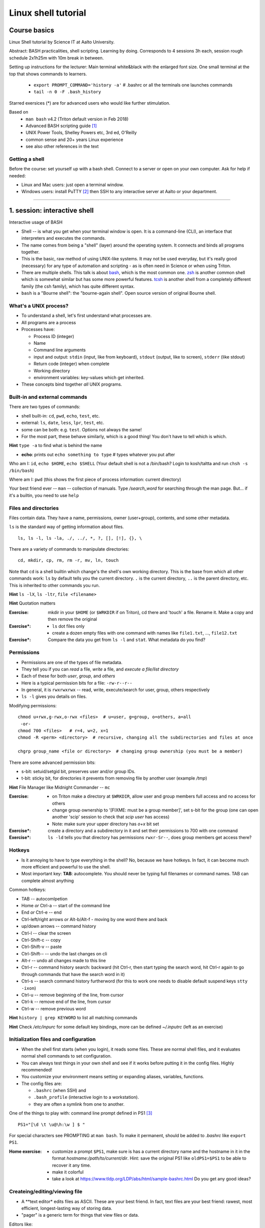 ====================
Linux shell tutorial
====================


Course basics
=============
Linux Shell tutorial by Science IT at Aalto University.

Abstract: BASH practicalities, shell scripting. Learning by doing.  Corresponds to 4 sessions 3h each, session rough schedule 2x1h25m with 10m break in between.

Setting up instructions for the lecturer: Main terminal white&black
with the enlarged font size.  One small terminal at the top that shows
commands to learners.

 - ``export PROMPT_COMMAND='history -a'``   # .bashrc or all the terminals one launches commands
 - ``tail -n 0 -F .bash_history``

Starred exersices (*) are for advanced users who would like further stimulation.

Based on
 - ``man bash`` v4.2 (Triton default version in Feb 2018)
 - Advanced BASH scripting guide [#]_
 - UNIX Power Tools, Shelley Powers etc, 3rd ed, O'Reilly
 - common sense and 20+ years Linux experience
 - see also other references in the text

Getting a shell
---------------

Before the course: set yourself up with a bash shell.  Connect to a
server or open on your own computer.  Ask for help if needed:

- Linux and Mac users: just open a terminal window.
- Windows users: install PuTTY [#]_ then SSH to any interactive server
  at Aalto or your department.

-----------------------------------------------------------------------------

1. session: interactive shell
=============================
Interactive usage of BASH

- Shell -- is what you get when your terminal window is open. It is a
  command-line (CLI), an interface that interpreters and executes the
  commands.
- The name comes from being a "shell" (layer) around the operating
  system.  It connects and binds all programs together.
- This is the basic, raw method of using UNIX-like systems.  It may
  not be used everyday, but it's really good (necessary) for any type
  of automation and scripting - as is often need in Science or when
  using Triton.
- There are multiple shells.  This talk is about `bash
  <https://en.wikipedia.org/wiki/Bash_(Unix_shell)>`__, which is the
  most common one.  `zsh <https://en.wikipedia.org/wiki/Z_shell>`__ is
  another common shell which is somewhat similar but has some more
  powerful features.  `tcsh <https://en.wikipedia.org/wiki/Tcsh>`__ is
  another shell from a completely different family (the csh family),
  which has quite different syntax.
- ``bash`` is a "Bourne shell": the "bourne-again shell".  Open source
  version of original Bourne shell.


What's a UNIX process?
----------------------
- To understand a shell, let's first understand what processes are.
- All programs are a process
- Processes have:

  - Process ID (integer)
  - Name
  - Command line arguments
  - input and output: ``stdin`` (input, like from keyboard),
    ``stdout`` (output, like to screen), ``stderr`` (like stdout)
  - Return code (integer) when complete
  - Working directory
  - environment variables: key-values which get inherited.

- These concepts bind together *all* UNIX programs.

Built-in and external commands
------------------------------

There are two types of commands:

- shell built-in: ``cd``, ``pwd``, ``echo``, ``test``, etc.
- external: ``ls``, ``date``, ``less``, ``lpr``, ``test``, etc.
- some can be both: e.g. ``test``.  Options not always the same!
- For the most part, these behave similarly, which is a good thing!
  You don't have to tell which is which.

**Hint** ``type -a`` to find what is behind the name

- **echo**: prints out ``echo something to type`` # types whatever you put after

Who am I: ``id``, ``echo $HOME``, ``echo $SHELL``
(Your default shell is not a /bin/bash? Login to kosh/taltta and run ``chsh -s /bin/bash``)

Where am I: ``pwd`` (this shows the first piece of process
information: current directory)

Your best friend ever -- ``man`` -- collection of manuals. Type
*/search_word* for searching through the man page.  But... if it's a
builtin, you need to use ``help``


Files and directories
---------------------
Files contain data.  They have a name, permissions, owner
(user+group), contents, and some other metadata.


``ls`` is the standard way of getting information about files.

::

 ls, ls -l, ls -la, ./, ../, *, ?, [], [!], {}, \

There are a variety of commands to manipulate directories:

::

 cd, mkdir, cp, rm, rm -r, mv, ln, touch

Note that ``cd`` is a shell builtin which change's the shell's own
working directory.  This is the base from which all other commands
work: ``ls`` by default tells you the current directory.  ``.`` is the
current directory, ``..`` is the parent directory, etc.  This is
inherited to other commands you run.

**Hint** ``ls -lX``, ``ls -ltr``, ``file <filename>``

**Hint** Quotation matters

:Exercise: mkdir in your ``$HOME`` (or ``$WRKDIR`` if on Triton), cd
           there and 'touch' a file. Rename it. Make a copy and then
           remove the original
:Exercise*:
 - ``ls`` dot files only
 - create a dozen empty files with one command with names like
   ``file1.txt``, ..., ``file12.txt``
:Exercise*: Compare the data you get from ``ls -l`` and ``stat``.
	    What metadata do you find?

Permissions
-----------
- Permissions are one of the types of file metadata.
- They tell you if you can *read* a file, *write* a file, and
  *execute a file/list directory*
- Each of these for both *user*, *group*, and *others*
- Here is a typical permission bits for a file: ``-rw-r--r--``
- In general, it is ``rwxrwxrwx`` -- read, write, execute/search for
  user, group, others respectively
- ``ls -l`` gives you details on files.

Modifying permissions::

 chmod u+rwx,g-rwx,o-rwx <files>  # u=user, g=group, o=others, a=all
  -or-
 chmod 700 <files>   # r=4, w=2, x=1
 chmod -R <perm> <directory>  # recursive, changing all the subdirectories and files at once

 chgrp group_name <file or directory>  # changing group ownership (you must be a member)

There are some advanced permission bits:

- s-bit:  setuid/setgid bit, preserves user and/or group IDs.
- t-bit: sticky bit, for directories it prevents from removing file by
  another user (example */tmp*)

**Hint** File Manager like Midnight Commander -- ``mc``

:Exercise:
 - on Triton make a directory at ``$WRKDIR``, allow user and group members
   full access and no access for others
 - change group ownership to '[FIXME: must be a group member]', set s-bit for the group (one can
   open another 'scip' session to check that *scip user* has access)
 - Note: make sure your upper directory has *o+x* bit set
:Exercise*: create a directory and a subdirectory in it and set their
            permissions to 700 with one command
:Exercise*: ``ls -ld`` tells you that directory has permissions
            ``rwxr-Sr--``, does group members get access there?

Hotkeys
-------
- Is it annoying to have to type everything in the shell?  No, because
  we have hotkeys.  In fact, it can become much more efficient and
  powerful to use the shell.
- Most important key: **TAB**: autocomplete.  You should never be
  typing full filenames or command names.  TAB can complete almost anything

Common hotkeys:

- TAB -- autocomlpetion
- Home `or` Ctrl-a -- start of the command line
- End `or` Ctrl-e -- end
- Ctrl-left/right arrows `or` Alt-b/Alt-f  - moving by one word there and back
- up/down arrows -- command history
- Ctrl-l -- clear the screen
- Ctrl-Shift-c -- copy
- Ctrl-Shift-v -- paste
- Ctrl-Shift--  -- undo the last changes on cli
- Alt-r -- undo all changes made to this line
- Ctrl-r -- command history search: backward (hit Ctrl-r, then start typing the search word, hit Ctrl-r again to go through commands that have the search word in it)
- Ctrl-s  -- search command history furtherword (for this to work one needs to disable default suspend keys ``stty -ixon``)
- Ctrl-u  -- remove beginning of the line, from cursor
- Ctrl-k -- remove end of the line, from cursor
- Ctrl-w -- remove previous word

**Hint** ``history | grep KEYWORD``  to list all matching commands

**Hint** Check */etc/inpurc* for some default key bindings, more can be defined *~/.inputrc* (left as an exercise)


Initialization files and configuration
--------------------------------------
- When the shell first starts (when you login), it reads some files.
  These are normal shell files, and it evaluates normal shell commands
  to set configuration.
- You can always test things in your own shell and see if it works
  before putting it in the config files.  Highly recommended!
- You customize your environment means setting or expanding aliases,
  variables, functions.
- The config files are:

  - ``.bashrc`` (when SSH) and
  - ``.bash_profile`` (interactive login to a workstation).
  - they are often a symlink from one to another.

One of the things to play with: command line prompt defined in PS1 [#]_

::

 PS1="[\d \t \u@\h:\w ] $ "

For special characters see PROMPTING at ``man bash``. To make it
permanent, should be added to *.bashrc* like ``export PS1``.

:Home exercise:
  - customize a prompt ``$PS1``, make sure is has a current
    directory name and the hostname in it in the format
    *hostname:/path/to/current/dir*. Hint: save the original
    PS1 like ``oldPS1=$PS1`` to be able to recover it any time.
  - make it colorful
  - take a look at https://www.tldp.org/LDP/abs/html/sample-bashrc.html 
    Do you get any good ideas?

Createing/editing/viewing file
------------------------------
* A **text editor* edits files as ASCII.  These are your best friend.
  In fact, text files are your best friend: rawest, most efficient,
  longest-lasting way of storing data.
* "pager" is a generic term for things that view files or data.

Editors like:

- *nano* - simplest
- *vim* - minimal.  To save&quit, ``ESC :wq``
- *emacs* - or the simplest one *nano*.  To save&quit: ``Ctrl-x
  Ctrl-c``

To view contents of a file in a scrollable fashion: ``less``

Quick look at the text file ``cat filename.txt`` (dumps everything to
screen- beware of non-text binary files or large files!)

Other quick ways to add something to a file (no need for an editor)

``echo 'Some sentence, or whatever else 1234567!-+>$#' > filename.txt``

``cat > filename2.txt`` to finish typing and write written to the file, press enter, then Ctrl-d.

**Hint** best text viewer ever -- ``less -S``  (to open a file in your EDITOR, hit *v*, to search through type */search_word*)

Try: add above mentioned ``export PS1`` to *.bashrc*. Remember ``source .bashrc`` to enable changes

:Exercise*: Set some default options for the ``less`` program in your
	    bashrc.  Examples: case-insensitive searching, long
	    prompt, wrapping lines.


Input and output: redirect and pipes
------------------------------------
* Programs can display something: ``echo this is some output`` or ``cat``
* Programs can take some input: e.g. ``less`` by default displays
  input if no filename given.

- ``cat /etc/bashrc`` dumps that file to *stardard output* (stdout)
- ``cat /etc/bashrc | less`` gives it to ``less`` on *standard input*
  (stdin)

Pipe: output of the first command as an input for the second one ``command_a | command_b``

::

 # sort, tr, cut, /dev/null, see also grep below
 man -t ls | lpr  # send man page to a default printer
 du -hs * | sort -h  # see what directories use the most space
 w -h | wc -l  # count a number of logged in users
 ls -1 | tr '\n' ' '   # replace new line with a comma

Redirects:
- Like pipes, but send data to files instead of other processes.
- Replace a file: ``command > file.txt``
- Append to a file: ``command >> file.txt`` (be careful you don't mix
  them up!)

::

 echo Hello World > hello.txt
 ls -lH >> current_dir_ls.txt
 getent passwd | cut -d: -f1,5 > users  # extract user names and store them to a file

**This is the unix philosophy** and the true power of the shell.  The
**unix philosophy** is a lot of small, specialized, good programs
which can be easily connected together.

To dump output of all commands at once: group them

::

 { command1; command2; } > filename  # commands run in the current shell  as a group
 ( command1; command2; ) > filename  # commands run in external shell as a group


Pipelines: ;, &&, and ||
------------------------
- You can put several commands on the same line using different
  separators.
- The shell term for this is *pipelines*.

Chaining: ``command_a ; command_b``: always runs both commands.

Remember exit codes?  In shell, 0=success and anything 1-255=failure.
Note that this is opposite of normal Boolean logic!

The ``&&`` and ``||`` are `short-circuit
<https://en.wikipedia.org/wiki/Short-circuit_evaluation>`__ (lazy)
boolean operators.  They can be used for quick conditionsals.

* ``command_a && command_b``

  * If ``command_a`` is successful, also run ``command_b``
  * final exit code is last evaluated one, which has the role of Boolean *and*.

* ``command_a || command_b``

  * If ``command_a`` is *not* successful, also run ``command_b``
  * final exit code is that of the last evaluated command, which has
    the role of Boolean *or*.

**Hint** command_a && command_b || command_c

Try: ``cd /nonexistent_dir && ls /nonexistent_dir`` compare with ``cd /nonexistent_dir; ls /nonexistent_dir``

Try: ``ping -c 1 8.8.8.8 > /dev/null && echo online || echo offline``


grep
----
Later on you'll find out that ``grep`` is one of the most useful
commands you ever discover on Linux (except for all the *other* most
useful commands ever)

::

 grep <pattern> <filename>  # grep lines that match <pattern>
 command | grep <pattern>  # grep lines from stdin
 grep -R -i <pattern> <directory>  # grep all the files in the <directory>, case insensitive
 grep -v ...  # grep everything except
 grep -C 2 ... # displaying 2 extra lines before and after the match (-A just after, -B just before)
 grep -c ... # counts the number of matches
 grep -o <pattern> ... # shows only the matched part of the string (by default grep shows whole line)
 grep -E <extended_regexpr> ... # accepts way more advanced regular expressions as a search pattern

For details on what <pattern> could be, look for REGULAR EXPRESSIONS
at ``man grep``.  Some examples:

::

 grep -Eio "\b[a-z0-9._%+-]+@[a-z0-9.-]+\.[a-z]{2,6}\b" file.txt  # grep emails to a list
 ps auxw | grep firefox  # grep currently running firefox processes

:Exercise: make a pipe that counts number of files/directories (including dot files) in your directory
:Exercise: 
 - grep directories out of ``ls -l``
 - grep all but blank lines in the file (Hint: 'man grep' for regular expression)
 - expand the previous one to filter out commented lines (start with #)
:Exercise*: expand ``du`` to list dot files/directories also
:Exercise*: ``uptime; w > wuptime`` how to add output of both commands
	    to the same file with only one redirect?
:Exercise*: Count unique logged in users on kosh/taltta/triton or anywhere else


Aliases
-------
Define a new or re-define an old command ``alias space='du -hs .[!.]* * | sort -h'``, ``alias rm='rm -i'``

Aliases go to *.bashrc* and available later by default.

Try: Define this on command line, then add to *.bashrc* once you
verify it works:

::

 alias chknet='ping -c 1 8.8.8.8 > /dev/null && echo online || echo offline'

and then

::

 source .bashrc
 chknet


find
----
* ``find`` is a very unixy program: it finds files, but in the most
  flexible way possible.
* It is a amazingly complicated program
* It is a number one in searching files in shell

With no options, just recursively lists all files::

  find
  find | grep some_filename

::

 find ~ -name file.txt   # -or-  'find ~ $WRKDIR -name file.txt' one can search more than one dir at once
 find . -maxdepth 1 -name '*.jpg' -type f  # look for jpeg files in the current dir only
 find . -type -f -size +10M -size -100M  # find all files of size more than 10M and less than 100M
 find ~ ! -user $USER | xargs ls -ld # find everything that does not belong to you
 find . -type d -exec chmod g+rwx {} \;   # open all directories to group members

More options: by modification/accessing time, by ownership, by access type, joint conditions, case-insensitive, that do not match, etc [#]_ [#]_

**Hint**  On Triton ``lfs find``.  This uses a raw lustre connection
to make it more efficient than accessing every file.

**Hint**  Another utility that you may find useful ``locate``, but on
workstations only.  This creates a cached database of all files, and
just searches that so it is much faster.

**Hint** 'Too many arguments' error solved with ``find ... | xargs``

:Exercise: Find all files with 'lock' in the name in your home directory
:Exercise*: Find all the files in your $HOME or $WRKDIR that are readable or writable by everyone. What would the ways to "fix them"?
:Exercise*: Find all the dirs/files that do no belong to your UID/GID (user id and effective group id).


Substitute a command output
---------------------------
* Command substitutions execute a command, take its stdout, and  place
  it on the command line in that place.

``$(command)`` or alternatively ```command```. Could be a command or a list of commands with pipes, redirections, variables inside. Can be nested as well.

::

 touch file.$(date +%Y-%m-%d)
 tar czf $(basename $(pwd)).$(date +%Y-%m-%d).tar.gz ...
 now=$(date +%Y-%m-%d)


Transferring files (archiving on the fly)
-----------------------------------------
For Triton users the ability to transfer files to/from Triton is essential.

Assume a use case: you have logged in to kosh/taltta/lyta/etc. To get some files from Triton's WRKDIR to one of the directories available around:

::

 scp -r triton.aalto.fi:/scratch/work/LOGIN_NAME/some/files path/to/copy/to

Another use case, copying to Triton, or making a directory backup

::

 rsync -urlptDxv --chmod=Dg+s somefile triton.aalto.fi:/scratch/work/LOGIN_NAME  # copy a file to $WRKDIR
 rsync -urlptDxv --chmod=Dg+s dir1/ triton.aalto.fi:/scratch/work/LOGINNAME/dir1/  # sync two directories

Another use case, you want to archive your Triton data to some other place

::

 # login to Triton
 cd $WRKDIR
 tar czf - path/to/dir | ssh kosh.aalto.fi 'cat > path/to/archive/dir/archive_file.tar.gz'

*tar* is the de-facto standard for archiving on UNIX systems. *z*
 stands for compressing with GZIP, otherwise directory is packed, but
 not compressed

 - ``tar czvf path/to/archive.tar.gz directory/to/archive/  another/file/to/archive.txt``  # to archive
 - ``tar xzf path/to/archive.tar.gz -C path/to/directory``  # to extract
 - ``tar tzf archive.tar.gz``

:Try: whatever use case you have, try transferring files.

:Exercise: make an alias so *rsyncing* a copy of your local directory (or kosh:somedir) to Triton


Exit the shell
--------------
``logout`` or Ctrl-d (export IGNOREEOF=1 to *.bashrc*)

In order to keep your sessions running while you logged out, you
should discover the ``screen`` program.

 - ``screen`` to start a session
 - Ctrl-a-d to detach the session while you are connected
 - ``screen -ls`` to list currently running sessions
 - ``screen -rx <session_id>`` to attach the session, one can use TAB for the autocompletion or skip the <session_id> if there is only one session running

Example: irssi on kosh / lyta


SSH keys and proxy (*bonus section)
-----------------------------------
* SSH is the standard for connecting to remote computers: it is
  both powerful and secure.
* It is highly configurable, and doing some configuration will make
  your life much easier.

SSH keys and proxy jumping makes life way easier. For example, logging
on to Triton from your Linux workstation or from kosh/lyta.

For PuTTY (Windows) SSH keys generation, please consult section "Using public keys for SSH authentication" at [#]_

On Linux/Mac: generate a key on the client machine

::

 ssh-keygen -t rsa -b 4096  # you will be prompted for a location to save the keys, and a passphrase for the keys. Make sure passphrase is strong (!)
 ssh-copy-id aalto_login@triton.aalto.fi   # transfer file to a Triton, or/and any other host you want to login to

From now on you should be able to login with the SSH key instead of password. When SSH key added to the ssh-agent (once during the login to workstation), one can login automatically, passwordless.

Note that same key can be used on multiple different computers.

SSH proxy is yet another trick to make life easier: allows to jump
through a node (in OpenSSH version 7.2 and earlier ``-J`` option is
not supported yet, here is an old recipe that works on Ubuntu
16.04). By using this, you can directly connect to a system (Triton)
through a jump host (kosh):

On the client side, add to ``~/.ssh/config`` file (create it if does
not exists and make it readable by you only)::

 Host triton triton.aalto.fi
     Hostname triton.aalto.fi
     ProxyCommand ssh YOUR_AALTO_LOGIN@kosh.aalto.fi -W %h:%p

Now try::

 ssh triton


2. session
==========
Command line advances and introduction to BASH scripting

Files and dirs advances
----
Advanced access permissions

Access list aka ACL: ``getfacl`` and ``setfacl``

 - Allow read access for a user ``setfacl -m u:<user>:r <file_or_dir>``
 - Allow read/write access for a group ``setfacl -m g:<group>:rw <file_or_dir>``
 - Revoke granted access ``setfacl -x u:<user> <file_or_dir>``
 - See current stage ``getfacl <file_or_dir>``

**Hint** to get file meta info ``stat <file_or_dir>``

**Hint** even though file has a read access the top directory must be searchable before external user or group will be able to access it. Best practice on Triton ``chmod -R o-rwx $WRKDIR; chmod o+x $WRKDIR``

Setting default access permissions: add to *.bashrc* ``umask 027`` [#]_

:Exercise: practice with chmod/setfacl: set a directory permissions so that only you and some user/group of your choice would have access to a file


Functions as part of your environment
----
Can be defined from the cli, or better in file (for instance *function.sh*)

::

 name() {
   command $1
   command $2
   ...
 }

Invoking a function from command line (source the file first)

::

 $ name arg1 arg2 

As an example ``lcd``

::

 lcd() {
   cd $1
   ls -1 | wc -l
 }

::

 $ source function.sh
 $ lcd

Functions in BASH is just a piece of code that once declared can be invoked at any place later with args or withour. ``return`` returns the exit code only. By default vars are in global space, once chaged in the function is seen everywhere else. ``local`` can be used to localize the vars.

:Exercise: expand ``lcd`` so that it would print number of files and directories separately
:Exercise*: write a function that makes files/subdirectories readable by all on a given directory (note r for files, xr for dirs)


Variables
----
In shell, variables define your environment. Common practice is that environmental vars are written IN CAPITAL: $HOME, $SHELL, $PATH, $PS1, $RANDOM. To list all defined variables ``printenv``. All variables can be used or even redefined. No error if you call an undefined var, it is just considered to be empty.

Assign a variable ``var1=100``, ``var2='some string'``

Invoke a variable ``$var1``

Append a var: ``var+=<string>/<integer>``

Vars can be declared, like if you want it readonly ``declare -r var=xyz``, or to be treated as integer always ``declare -i var``.

BASH is smart enough to distiguish a var inline ``dir=$HOME/dir1; fname=file; fext=xyz; echo "$dir/$fname.$fext"``, though if var followed by a number or a letter ``echo ${dir}2/${file}abc.$fext``

Built-in vars:

 - $?  exit status of the last command
 - $$  current shell pid
 - $#  number of input parameters
 - $0  running script name
 - $1, $2 ... input parameter one by one (function/script)
 - "$@" all input parameters as is in one line

:Exercise: write a function that outputs number of arguments it has got and then all the arguments as a single word
:Exercise*: make a function that takes IP as an argument, ping that IP and returns ok/failed only


More on variables
----
BASH provides wide abilities to work with the vars "on-the-fly" with ${var...} like constructions.

 - Subtitute a var with default *value* if empty: ``${var:=value}``
 - Print an *error_message* if var empty: ``${var:?error_message}``
 - Extract a substring: ``${var:offset:length}``, example ``var=abcde; echo ${var:1:3}`` returns 'bcd'
 - Variable's length: ``${#var}``
 - Replace beginning part: ``${var#prefix}``
 - Replace trailing part: ``${var%suffix}``
 - Replace *pattern* with the *string*: ``${var/pattern/string}``

:Exercise: 
 - shorten *filename.ext* down to *filename* and then down to *ext*. Filename can be of any length, while *.ext* is the same.
 - expand lcd() so that it would go to some specific directory taken as an input parameter, if *$1* is empty (on Triton it could be $WRKDIR)
:Exercise*: extract filename with no extension from */work/archive/OLD/Michel's_stuff.tar.gz*


PATH
----
``chmod +x``, what is next? binaries at /bin, /usr/bin, /usr/local/bin etc. Setting up ~/bin or running as ./binary.

Add to *.bashrc* ``export PATH="$PATH:$HOME/bin"``

**Hint** name your scripts  *\*.sh* and collect them in ~/bin directory


[[ ]]
----
``[[ expression ]]`` returns 0 or 1 depending on the evaluation of the conditional *expression*

``==, <, >, !=, =~, &&, ||, !, ()``

When working with the strings the right-hand side is a pattern (a regular expression). Matched strings in brackets assigned to *${BASH_REMATCH[]}* array elements.

::

 x=5; y=6; z=7; [[ $x < $y && ! $y == $z ]] && echo ok || echo nope
 
 
About regular expressions
----
Regular expression is a pattern, it describes what we are looking for within a string. Selected operators:
 
 - ``.`` 	matches any single character
 - ``?`` the preceding item is optional and will be matched, at most, once
 - ``*`` 	the preceding item will be matched zero or more times
 - ``+``  the preceding item will be matched one or more times
 - ``{N}`` the preceding item is matched exactly N times
 - ``{N,}`` the preceding item is matched N or more times
 - ``{N,M}`` the preceding item is matched at least N times, but not more than M times
 - ``-``  represents the range if it's not first or last in a list or the ending point of a range in a list
 - ``^``  beginning of a line
 - ``$`` 	 the end of a line
 
::

 email='jussi.meikalainen@aalto.fi'; regex='(.*)@(.*)'; [[ "$email" =~ $regex ]]; echo ${BASH_REMATCH[*]}
 txt='Some text with #1278 in it'; regex='#([0-9]+ )'; [[ "$txt" =~ $regex ]] && echo ${BASH_REMATCH[1]} || echo do not match

**Hint** For case insesitive, set ``shopt -s nocasematch``  (to disable it back ``shopt -u nocasematch``)


if/elif/else
----

Though scripting style is more logical with if/else construction

::

 if [[ expression ]]; then
   command1
 elif [[ expression ]]; then
   command2
 else
   command3
 fi

[[ ]] can be a command/function or an arithmetic expression (( )), or a command substitution, that is what ever returns an exit code is fine.

An example: script (or function) that accepts two strings and returns result of comparison

::

 if [[ "$1" == "$2" ]]
 then
   echo The strings are the same
 else
   echo The strings are different
 fi
 
 ::
 
  if ping -c 1 8.8.8.8 &> /dev/null; then echo online; else echo offline; fi
 

:Exercise: Play with the strings/patterns. Make a script/function that picks up a pattern and a string as an input and reports whether pattern matches any part of string or not. Kind of *my_grep pattern string*.
:Exercise*: Expand the *my_grep* script to make search case insesitive and report also a count how many times pattern appears in the string

More conditional expressions
----

 - ``-f`` true if is a file
 - ``-r`` true if file exists and readable
 - ``-d`` true if is a directory
 - ``-z`` true if the length of string is zero (always used to check that var is not empty)
 - ``-n`` true if the length of string is non-zero
 - ``file1 -nt file2`` true if *file1* is newer (modification time)
 - many more others

::

 [[ -f $file ]] && echo $file exists || { echo error; exit 1; }
 [[ -d $dir ]] || mkdir $dir


case
----
For the more complex conditionals, instead of nested *ifs*, BASH has ``case``.

::
 
 read -p "Are you ready (y/n)? " yesno   # expects user input
 case $yesno in
   y|yes) do_something_if_yes ;;
   n|no) do_something_if_no ;;
   *) do_something_else ;;
 esac
 # $yesno can be replaced with ${yesno,,} to convert to a lower case on the fly


It tries to match the variable against each pattern in turn. Understands patterns rules like ``*, ?, [], |``.

::

 read -p "Enter your age? " age
 case $age in
   [1-9]|1[0-2]) echo Child ;;
   1[3-9]|[2-5][0-9]) echo Adult ;;
   [6-9][0-9]) echo Senior ;;
   *) echo Should be dead by now or wrong input ;;
 esac
 
``;;`` is important, if replaced with ``;&``, execution will continue with the command associated with the next pattern, without testing it. ``;;&`` causes the shell to test next pattern. The default behaviour with ``;;`` is to stop matches after first pattern has been found.

Try:

::

 # create a file 'cx'
 case "$0" in
  *cx) chmod +x "$@" ;;
  *cw) chmod +w "$@" ;;
  *c-w) chmod -w "$@" ;;
  *) echo "$0: seems that file name is somewhat different"; exit 1 ;;
 esac
 
 # chmod +x cx
 # ln cx cw
 # ln cx c-w
 # to make a file executable 'cx filename'


More about redirection, pipe and multiple commands execution 
----
STDOUT and STDERR: reserved file descriptors *1* and *2*, always there when you run a command

`` ... >/dev/null`` redirects STDOUT only, to redirect all the output including errors `` ... &>/dev/null``, or redirect outputs in different ways ``1>file.out`` and ``2>file.err``

In order to pipe both STDERR and STDOUT ``|&``.

If ``!``  preceds the command, the exit status is the logical negation.

The third file descriptor is 0, STDIN, valid syntax ``command < input_file &> output_file``. ping exercise explained.

List of the commands can be part of pipe constructions ``{ command1; command2 }`` and ``( command1; command2 )``

::

 [[ -f $file ]] && echo $file exists || { echo error; exit 1; }
 
Here Documents code block
----

::
 
 command <<SomeLimitString
 Here comes text with $var and even $() substitutions
 and more just text
 which finally ends on a new line with the:
 SomeLimitString

Often used for messaging, be it an email or dumping bunch of text to file.

::

 NAME=Jussi
 SURNAME=Meikalainen
 $DAYS=14

 mail -s 'Account expiration' $NAME.$SURNAME@aalto.fi<<END-OF-EMAIL
 Dear $NAME $SURNAME,
 
 your account is about to expire in $DAYS days.
 
 $(date)
 
 Best Regards,
 Aalto ITS
 END-OF-EMAIL

Or just outputting to a file (same can be done with echo commands)

::

 cat <<EOF >filename
 ... text
 EOF
 
One trick that is particularly useful, making a long comment out of it

::
 
 : <<\COMMENTS
 here come text that is seen nowhere
 and no need for #
 COMMENTS
 

**Hint** ``<<\LimtiString`` to turn off substitutions and place text as is with $ marks etc

3. session
====
Managing foreground/background processes
----
Adding *&* right after the command send the process to background. Example: ``firefox --no-remote &`` same can be done with any terminal command/function, like ``tar ... &``.

If you have already running process, then Ctrl-z and then ``bg``. Drawback: there is no easy way to redirect the running task output.

List the jobs ruuning in the background ``jobs``, get a job back online: ``fg`` or ``fg <job_number>``. There can be multiple background jobs (remeber forkbombs).

Kill the foreground job: Ctrl-c


Arithmetics
----
BASH supports wide range of arithmetic operators for integers that can be evaluated within ``(( .. ))``

 - ``n++``, ``n--``, ``++n``, ``--n`` increments/decrements
 - ``+``, ``-`` plus minus
 - ``**`` exponent
 - ``*``, ``/``, ``%`` multiplication, division, remainder
 - ``&&``, ``||`` logical AND, OR
 - ``expr?expr:expr`` conditional operator (trinity)
 - ``==``, ``!=``, ``<``, ``>``, ``>=``, ``<=`` comparison
 - ``=``, ``+=``, ``-=``, ``*=``, ``/=``, ``%=`` assignment
 
For full list incl. bitwise operators, see man page.
 
:Exercise: Gauss 1..100 sum example. Write a function that count a sum of any *1+2+3+4+..+n* sequence of numbers. Where *n* is any positive integer.

Loops
----
::

 for name in list; do
   commands
 done

 for school in "SCI ELEC CHEM"; do
  echo "$school is the best!"
 done

 # example below will convert all the jpg files in the current directory to png. ``*.jpg`` similar to ``ls *.jpg``
 for f in *.jpg; do
  convert $f ${f/.jpg/.png}
 done

Same can be done (and often being done) in one line. Can be used Brace expressions like *{1..10}*, command substitution and all kind of extenssions supported by BASH.

If *in list* is omitted, loops uses script/function input arguments $@.

::

 func() { for i; do echo $i; done }; func a b c
 

C-style, expressions evaluated according to the arithmetic evaluation rules

::

 for (( expr1; expr2; expr3 )); do
   commands
 done
 
 LIMIT=10
 for ((a=1; a <= LIMIT ; a++))  # LIMIT with no $
 do
   echo -n "$a "
 done

Loops can be nested.

Other useful loop statement are ``while`` and ``until``. Both execute continously as long as the condition returns exit status zero/non-zero correspondignly.
::
 while condition; do
   ...
 done
 
 LIMIT=10
 var=0
 until ((var == LIMIT)); do
  echo $var
  ((var++))
 done

Condition can be any command, expression, function or a combination of them.

Loop controling: ``break`` -- terminates the loop, ``continue`` -- jump to a new iteration. ``break n`` will terminate *n* levels of loops if they are nested, otherwise terminated only loop in which it is embedded. Same kind of behaviour for ``continue n``.

::

 for i in {1..10}; do
   if (( i%2 == 0 )); then
    continue
   fi
   echo $i  # output odd numbers only
 done

:Exercise: Write a function that count a sum of any *1+2+3+4+..+n* sequence of numbers directly, thus just by summing all the numbers. Let us benchmark to solutions with *time*.
:Exercise: Using for loop rename all the files in the directories *dir1/* and *dir2/* which file names are like *filename.txt* to *filename.edited.txt*. Where *filename* can be any, while extensions is always the same.
:Exercise*: Implement a Bubble sort using bash loops (not *sort* utility).


Arrays
----
BASH supports both indexed and associative one-dimensional arrays. Indexed array can be declared explicilty or with ``declare -a array_name``, other ways:

::
 
 array=(my very first array)
 array=('my second' array [6]=sure)
 array[5]=234
 
To access array elements

::

  echo ${array[0]} ${array[1]}  # elements one by one
  ${array[@]}  # array values at once
  ${!array[@]}  # indexes at once
  ${#array[@]}  # number of elements in the array
  ${#array[2]}  # length of the element number 2

To append elements to the end of array

::

  $array+=(value)

Loops through the indexed array

:: 

 for i in ${!array[@]}; do
   echo \$array[$i] is ${array[$i]}
 done

Negative index counts back from the end of the array, *[-1]* referencing to the last element.

BASH associative arrays needs to be declared first ``declare -A asarr``

::

 asarr=([university]='Aalto University' [city]=Espoo ['street address']='Otakaari 1')
 asarr[post_index]=02150

Addressing is similar to indexed arrays

::

 for i in "${!asarr[*]}"; do
   echo \$asarr["$i"] is ${asarr["$i"]}
 done

:Exercise: make a script/function that produces an array of random numbers (Tip: $RANDOM)

4. session
====
read
----

Catching kill signals
----
Making scripts booletproofed with ``trap``. It is when you want to control the script even when it is being aborted.

::

 trap command list_of_signals   # thus trap catches listed signals only, others it ignores

 trap "echo We are killed" INT TERM
 while :; do
  sleep 30
 done

While instead of *echo*, one can come up with something more clever: function that removes temp files, put something to the log file or a valuable error message to a screen.

**Hint** About signals see *Standard signals* section at ``man 7 signal``. Like Ctrl-c is INT (aka SIGINT).


printf
----
If you have been ever wondering that whether ``echo`` is the only way to output something to a screen, then nope, BASH has ``printf``. Familiar to programmers, it allows make output formatted.

::

 printf format [arguments]
 # printing a text at the end of the line
 printf "%*s\n" $(tput cols) "Hello world!"
 
See more examples at [#]_


parallel
----
It is not a parallelzation in the HPC way (threads, MPI), but the utility to make a number of similar processes to run in parallel, while they differ in input parameters only.

It is not a built-in feature of BASH but an extra utility. 

::

 parallel -i command {} -- arguments_list   # normally the command is passed the argument at the end of its command line. With -i               option, any instances of "{}" in the command are replaced with the argument.
 
 parallel sh -c "echo hi; sleep 2; echo bye" -- 1 2 3   # will run three subshells that each print a message
 parallel -j 3 -- ls df "echo hi"   # will run three independent processes in parallel

On Triton we have installed Tollef Fog Heen's version of parallel from moreutils-parallel CentOS' RPM. GNU project has its own though, of exactly the same name.

Debugging
----
Check for syntax errors without actual running it ``bash -n script.sh``

Or echos each command and its results with ``bash -xv script.sh``. or even adding options directly to the script

::

 #!/bin/bash -xv

To enable debugging for some parts of the code only

::

  set +x
  ... some code
  set -x

One can always use ``echo``, though more elegant would be a function that only prints output if DEBUG is set to 'yes'.

::
 
 #!/bin/bash

 debug() {
   [[ "$DEBUG" == 'yes' ]] && echo " Line $LINENO: $1"
 }
 
 command1
 debug "after command 1, variables list... $var1, $var2"
 command2
 
 # call this script like 'DEBUG=yes ./script.sh' otherwise *debug* function produces no result and script can be used as is.


Another debugging technique is with trap: tracing the variables.

::

 declare -t VARIABLE=value
 trap "echo VARIABLE is being used here." DEBUG

Or simply output variable values on exit

::

 trap 'echo Variable Listing --- a = $a  b = $b' EXIT  # will output variables value on exit
 
 

References
====
.. [#] http://tldp.org/LDP/abs/html/index.html
.. [#] https://www.putty.org/
.. [#] https://www.ibm.com/developerworks/linux/library/l-tip-prompt/
.. [#] https://alvinalexander.com/unix/edu/examples/find.shtml
.. [#] http://www.softpanorama.org/Tools/Find/index.shtml
.. [#] https://the.earth.li/~sgtatham/putty/0.70/htmldoc/
.. [#] https://www.computerhope.com/unix/uumask.htm
.. [#] http://wiki.bash-hackers.org/commands/builtin/printf

